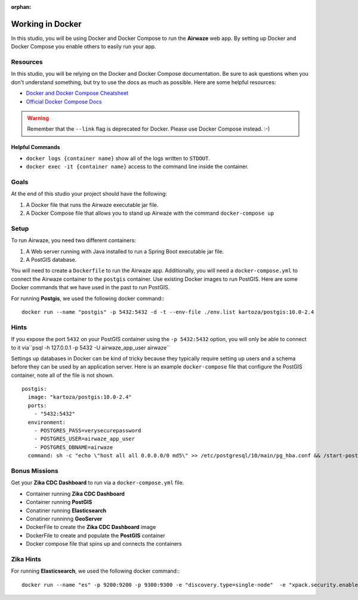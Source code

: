 .. 
  TODO: move to docker-compose / docker-advanced topic

:orphan:

.. _studio-docker:

=================
Working in Docker
=================

In this studio, you will be using Docker and Docker Compose to run the **Airwaze** web app.  By setting up Docker and Docker Compose you enable others to easily run your app.

Resources
=========

In this studio, you will be relying on the Docker and Docker Compose documentation.  Be sure to ask questions when you don't understand something, but try to use the docs as much as possible.  Here are some helpful resources:

* `Docker and Docker Compose Cheatsheet <https://devhints.io/docker-compose>`_
* `Official Docker Compose Docs <https://docs.docker.com/compose>`_

.. warning::

  Remember that the ``--link`` flag is deprecated for Docker. Please use Docker Compose instead.  :-)

Helpful Commands
----------------

* ``docker logs {container name}`` show all of the logs written to ``STDOUT``.
* ``docker exec -it {container name}`` access to the command line inside the container.

Goals
=====

At the end of this studio your project should have the following:

1. A Docker file that runs the Airwaze executable jar file.
2. A Docker Compose file that allows you to stand up Airwaze with the command ``docker-compose up``

Setup
=====

To run Airwaze, you need two different containers:

1. A Web server running with Java installed to run a Spring Boot executable jar file.
2. A PostGIS database.


You will need to create a ``Dockerfile`` to run the Airwaze app.  Additionally, you will need a ``docker-compose.yml`` to connect the Airwaze container to the ``postgis`` container.  Use existing Docker images to run PostGIS.  Here are some Docker commands that we have used in the past to run PostGIS.

For running **Postgis**, we used the following docker command:::

  docker run --name "postgis" -p 5432:5432 -d -t --env-file ./env.list kartoza/postgis:10.0-2.4

Hints
=====

If you expose the port ``5432`` on your PostGIS container using the ``-p 5432:5432`` option, you will only be able to connect to it via``psql -h 127.0.0.1 -p 5432 -U airwaze_app_user airwaze``

Settings up databases in Docker can be kind of tricky because they typically require setting up users and a schema before they can be used by an application server. Here is an example ``docker-compose`` file that configure the PostGIS container, note all of the file is not shown.

::

  postgis:
    image: "kartoza/postgis:10.0-2.4"
    ports:
      - "5432:5432"
    environment:
      - POSTGRES_PASS=verysecurepassword
      - POSTGRES_USER=airwaze_app_user
      - POSTGRES_DBNAME=airwaze
    command: sh -c "echo \"host all all 0.0.0.0/0 md5\" >> /etc/postgresql/10/main/pg_hba.conf && /start-postgis.sh"

Bonus Missions
==============

Get your **Zika CDC Dashboard** to run via a ``docker-compose.yml`` file.

* Container running **Zika CDC Dashboard**
* Container running **PostGIS**
* Conatiner running **Elasticsearch**
* Conatiner runninng **GeoServer**
* DockerFile to create the **Zika CDC Dashboard** image
* DockerFile to create and populate the **PostGIS** container
* Docker compose file that spins up and connects the containers

Zika Hints
==========

For running **Elasticsearch**, we used the following docker command:::

  docker run --name "es" -p 9200:9200 -p 9300:9300 -e "discovery.type=single-node"  -e "xpack.security.enabled=false" docker.elastic.co/elasticsearch/elasticsearch:5.6.0
